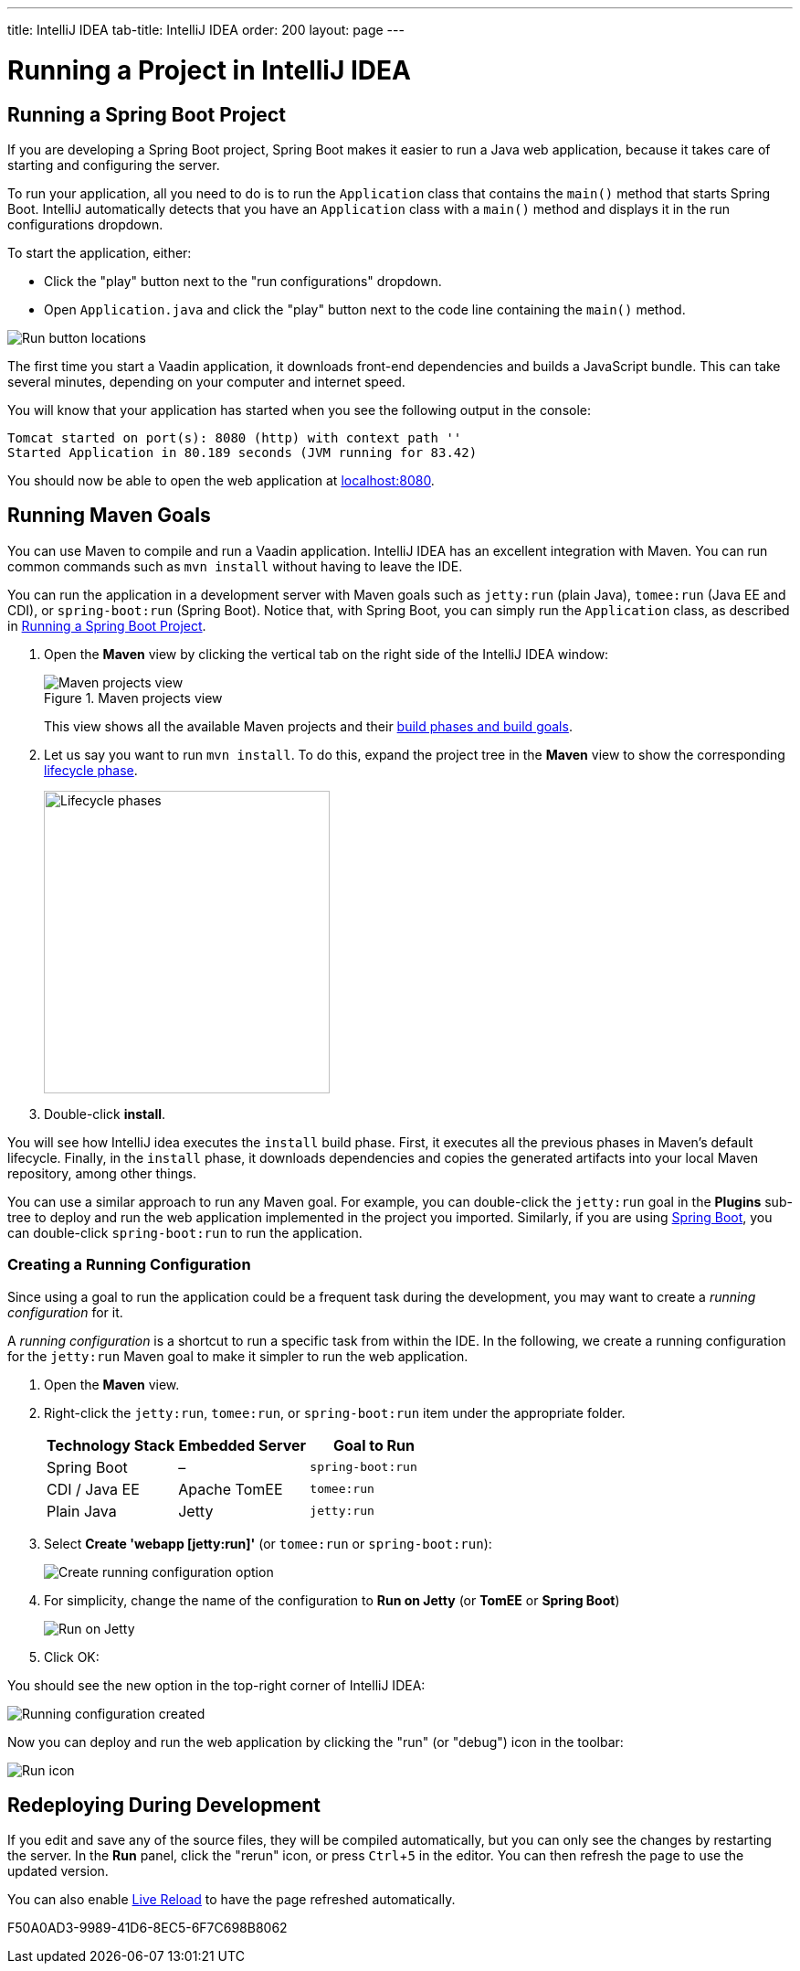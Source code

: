 ---
title: IntelliJ IDEA
tab-title: IntelliJ IDEA
order: 200
layout: page
---

= Running a Project in IntelliJ IDEA

:experimental:

[[spring-boot]]
== Running a Spring Boot Project

If you are developing a Spring Boot project, Spring Boot makes it easier to run a Java web application, because it takes care of starting and configuring the server.

To run your application, all you need to do is to run the [classname]`Application` class that contains the [methodname]`main()` method that starts Spring Boot.
IntelliJ automatically detects that you have an [classname]`Application` class with a [methodname]`main()` method and displays it in the run configurations dropdown.

To start the application, either:

* Click the "play" button next to the "run configurations" dropdown.
* Open `Application.java` and click the "play" button next to the code line containing the [methodname]`main()` method.

image:_images/intellij/run-app.png[Run button locations]

The first time you start a Vaadin application, it downloads front-end dependencies and builds a JavaScript bundle.
This can take several minutes, depending on your computer and internet speed.

You will know that your application has started when you see the following output in the console:

----
Tomcat started on port(s): 8080 (http) with context path ''
Started Application in 80.189 seconds (JVM running for 83.42)
----

You should now be able to open the web application at http://localhost:8080/[localhost:8080].


[[getting-started.intellij.maven]]
== Running Maven Goals

You can use Maven to compile and run a Vaadin application.
IntelliJ IDEA has an excellent integration with Maven.
You can run common commands such as `mvn install` without having to leave the IDE.

You can run the application in a development server with Maven goals such as `jetty:run` (plain Java), `tomee:run` (Java EE and CDI), or `spring-boot:run` (Spring Boot).
Notice that, with Spring Boot, you can simply run the [classname]`Application` class, as described in <<spring-boot>>.

. Open the *Maven* view by clicking the vertical tab on the right side of the IntelliJ IDEA window:
+
.Maven projects view
image::_images/intellij/maven-projects-view.png[Maven projects view]
+
This view shows all the available Maven projects and their https://vaadin.com/learn/tutorials/learning-maven-concepts[build phases and build goals].

. Let us say you want to run `mvn install`.
To do this, expand the project tree in the *Maven* view to show the corresponding https://vaadin.com/learn/tutorials/learning-maven-concepts#_what_is_a_build_phase[lifecycle phase].
+
image::_images/intellij/lifecycle.png[Lifecycle phases, 313, 331]

. Double-click *install*.

You will see how IntelliJ idea executes the `install` build phase.
First, it executes all the previous phases in Maven's default lifecycle.
Finally, in the `install` phase, it downloads dependencies and copies the generated artifacts into your local Maven repository, among other things.

You can use a similar approach to run any Maven goal.
For example, you can double-click the `jetty:run` goal in the *Plugins* sub-tree to deploy and run the web application implemented in the project you imported.
Similarly, if you are using https://vaadin.com/spring[Spring Boot], you can double-click `spring-boot:run` to run the application.

ifdef::web[]
To learn more about the topics covered here:

* The key concepts in Maven, see https://vaadin.com/learn/tutorials/learning-maven-concepts[Learning Maven Concepts].
endif::web[]

=== Creating a Running Configuration

Since using a goal to run the application could be a frequent task during the development, you may want to create a _running configuration_ for it.

A _running configuration_ is a shortcut to run a specific task from within the IDE.
In the following, we create a running configuration for the `jetty:run` Maven goal to make it simpler to run the web application.

. Open the *Maven* view.
. Right-click the `jetty:run`, `tomee:run`, or `spring-boot:run` item under the appropriate folder.
+
[cols=3*,options=header]
|===
| Technology Stack | Embedded Server | Goal to Run
| Spring Boot | – | `spring-boot:run`
| CDI / Java EE | Apache TomEE | `tomee:run`
| Plain Java | Jetty | `jetty:run`
|===

. Select *Create 'webapp [jetty:run]'* (or `tomee:run` or `spring-boot:run`):
+
image:_images/intellij/create-running-config.png[Create running configuration option]

. For simplicity, change the name of the configuration to *Run on Jetty* (or *TomEE* or *Spring Boot*)
+
image:_images/intellij/run-on-jetty.png[Run on Jetty]

. Click [guibutton]#OK#:

You should see the new option in the top-right corner of IntelliJ IDEA:

image:_images/intellij/config-created.png[Running configuration created]

Now you can deploy and run the web application by clicking the "run" (or  "debug") icon in the toolbar:

image::_images/intellij/run-icon.png[Run icon]

== Redeploying During Development

If you edit and save any of the source files, they will be compiled automatically, but you can only see the changes by restarting the server.
In the *Run* panel, click the "rerun" icon, or press kbd:[Ctrl+5] in the editor.
You can then refresh the page to use the updated version.

You can also enable <<{articles}/configuration/live-reload#, Live Reload>> to have the page refreshed automatically.


[.discussion-id]
F50A0AD3-9989-41D6-8EC5-6F7C698B8062

